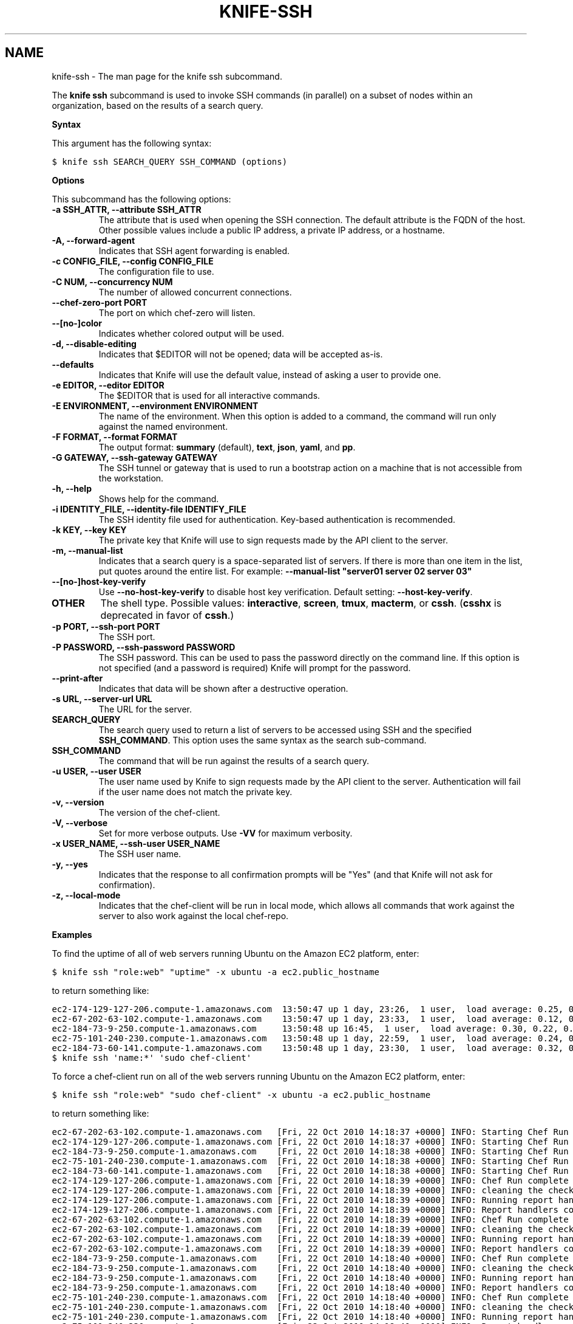 .TH "KNIFE-SSH" "1" "Chef 11.10.0" "" "knife ssh"
.SH NAME
knife-ssh \- The man page for the knife ssh subcommand.
.
.nr rst2man-indent-level 0
.
.de1 rstReportMargin
\\$1 \\n[an-margin]
level \\n[rst2man-indent-level]
level margin: \\n[rst2man-indent\\n[rst2man-indent-level]]
-
\\n[rst2man-indent0]
\\n[rst2man-indent1]
\\n[rst2man-indent2]
..
.de1 INDENT
.\" .rstReportMargin pre:
. RS \\$1
. nr rst2man-indent\\n[rst2man-indent-level] \\n[an-margin]
. nr rst2man-indent-level +1
.\" .rstReportMargin post:
..
.de UNINDENT
. RE
.\" indent \\n[an-margin]
.\" old: \\n[rst2man-indent\\n[rst2man-indent-level]]
.nr rst2man-indent-level -1
.\" new: \\n[rst2man-indent\\n[rst2man-indent-level]]
.in \\n[rst2man-indent\\n[rst2man-indent-level]]u
..
.\" Man page generated from reStructuredText.
.
.sp
The \fBknife ssh\fP subcommand is used to invoke SSH commands (in parallel) on a subset of nodes within an organization, based on the results of a search query.
.sp
\fBSyntax\fP
.sp
This argument has the following syntax:
.sp
.nf
.ft C
$ knife ssh SEARCH_QUERY SSH_COMMAND (options)
.ft P
.fi
.sp
\fBOptions\fP
.sp
This subcommand has the following options:
.INDENT 0.0
.TP
.B \fB\-a SSH_ATTR\fP, \fB\-\-attribute SSH_ATTR\fP
The attribute that is used when opening the SSH connection. The default attribute is the FQDN of the host. Other possible values include a public IP address, a private IP address, or a hostname.
.TP
.B \fB\-A\fP, \fB\-\-forward\-agent\fP
Indicates that SSH agent forwarding is enabled.
.TP
.B \fB\-c CONFIG_FILE\fP, \fB\-\-config CONFIG_FILE\fP
The configuration file to use.
.TP
.B \fB\-C NUM\fP, \fB\-\-concurrency NUM\fP
The number of allowed concurrent connections.
.TP
.B \fB\-\-chef\-zero\-port PORT\fP
The port on which chef\-zero will listen.
.TP
.B \fB\-\-[no\-]color\fP
Indicates whether colored output will be used.
.TP
.B \fB\-d\fP, \fB\-\-disable\-editing\fP
Indicates that $EDITOR will not be opened; data will be accepted as\-is.
.TP
.B \fB\-\-defaults\fP
Indicates that Knife will use the default value, instead of asking a user to provide one.
.TP
.B \fB\-e EDITOR\fP, \fB\-\-editor EDITOR\fP
The $EDITOR that is used for all interactive commands.
.TP
.B \fB\-E ENVIRONMENT\fP, \fB\-\-environment ENVIRONMENT\fP
The name of the environment. When this option is added to a command, the command will run only against the named environment.
.TP
.B \fB\-F FORMAT\fP, \fB\-\-format FORMAT\fP
The output format: \fBsummary\fP (default), \fBtext\fP, \fBjson\fP, \fByaml\fP, and \fBpp\fP.
.TP
.B \fB\-G GATEWAY\fP, \fB\-\-ssh\-gateway GATEWAY\fP
The SSH tunnel or gateway that is used to run a bootstrap action on a machine that is not accessible from the workstation.
.TP
.B \fB\-h\fP, \fB\-\-help\fP
Shows help for the command.
.TP
.B \fB\-i IDENTITY_FILE\fP, \fB\-\-identity\-file IDENTIFY_FILE\fP
The SSH identity file used for authentication. Key\-based authentication is recommended.
.TP
.B \fB\-k KEY\fP, \fB\-\-key KEY\fP
The private key that Knife will use to sign requests made by the API client to the server.
.TP
.B \fB\-m\fP, \fB\-\-manual\-list\fP
Indicates that a search query is a space\-separated list of servers. If there is more than one item in the list, put quotes around the entire list. For example: \fB\-\-manual\-list "server01 server 02 server 03"\fP
.TP
.B \fB\-\-[no\-]host\-key\-verify\fP
Use \fB\-\-no\-host\-key\-verify\fP to disable host key verification. Default setting: \fB\-\-host\-key\-verify\fP.
.TP
.B \fBOTHER\fP
The shell type. Possible values: \fBinteractive\fP, \fBscreen\fP, \fBtmux\fP, \fBmacterm\fP, or \fBcssh\fP. (\fBcsshx\fP is deprecated in favor of \fBcssh\fP.)
.TP
.B \fB\-p PORT\fP, \fB\-\-ssh\-port PORT\fP
The SSH port.
.TP
.B \fB\-P PASSWORD\fP, \fB\-\-ssh\-password PASSWORD\fP
The SSH password. This can be used to pass the password directly on the command line. If this option is not specified (and a password is required) Knife will prompt for the password.
.TP
.B \fB\-\-print\-after\fP
Indicates that data will be shown after a destructive operation.
.TP
.B \fB\-s URL\fP, \fB\-\-server\-url URL\fP
The URL for the server.
.TP
.B \fBSEARCH_QUERY\fP
The search query used to return a list of servers to be accessed using SSH and the specified \fBSSH_COMMAND\fP. This option uses the same syntax as the search sub\-command.
.TP
.B \fBSSH_COMMAND\fP
The command that will be run against the results of a search query.
.TP
.B \fB\-u USER\fP, \fB\-\-user USER\fP
The user name used by Knife to sign requests made by the API client to the server. Authentication will fail if the user name does not match the private key.
.TP
.B \fB\-v\fP, \fB\-\-version\fP
The version of the chef\-client.
.TP
.B \fB\-V\fP, \fB\-\-verbose\fP
Set for more verbose outputs. Use \fB\-VV\fP for maximum verbosity.
.TP
.B \fB\-x USER_NAME\fP, \fB\-\-ssh\-user USER_NAME\fP
The SSH user name.
.TP
.B \fB\-y\fP, \fB\-\-yes\fP
Indicates that the response to all confirmation prompts will be "Yes" (and that Knife will not ask for confirmation).
.TP
.B \fB\-z\fP, \fB\-\-local\-mode\fP
Indicates that the chef\-client will be run in local mode, which allows all commands that work against the server to also work against the local chef\-repo.
.UNINDENT
.sp
\fBExamples\fP
.sp
To find the uptime of all of web servers running Ubuntu on the Amazon EC2 platform, enter:
.sp
.nf
.ft C
$ knife ssh "role:web" "uptime" \-x ubuntu \-a ec2.public_hostname
.ft P
.fi
.sp
to return something like:
.sp
.nf
.ft C
ec2\-174\-129\-127\-206.compute\-1.amazonaws.com  13:50:47 up 1 day, 23:26,  1 user,  load average: 0.25, 0.18, 0.11
ec2\-67\-202\-63\-102.compute\-1.amazonaws.com    13:50:47 up 1 day, 23:33,  1 user,  load average: 0.12, 0.13, 0.10
ec2\-184\-73\-9\-250.compute\-1.amazonaws.com     13:50:48 up 16:45,  1 user,  load average: 0.30, 0.22, 0.13
ec2\-75\-101\-240\-230.compute\-1.amazonaws.com   13:50:48 up 1 day, 22:59,  1 user,  load average: 0.24, 0.17, 0.11
ec2\-184\-73\-60\-141.compute\-1.amazonaws.com    13:50:48 up 1 day, 23:30,  1 user,  load average: 0.32, 0.17, 0.15
.ft P
.fi
.sp
.nf
.ft C
$ knife ssh \(aqname:*\(aq \(aqsudo chef\-client\(aq
.ft P
.fi
.sp
To force a chef\-client run on all of the web servers running Ubuntu on the Amazon EC2 platform, enter:
.sp
.nf
.ft C
$ knife ssh "role:web" "sudo chef\-client" \-x ubuntu \-a ec2.public_hostname
.ft P
.fi
.sp
to return something like:
.sp
.nf
.ft C
ec2\-67\-202\-63\-102.compute\-1.amazonaws.com   [Fri, 22 Oct 2010 14:18:37 +0000] INFO: Starting Chef Run (Version 0.9.10)
ec2\-174\-129\-127\-206.compute\-1.amazonaws.com [Fri, 22 Oct 2010 14:18:37 +0000] INFO: Starting Chef Run (Version 0.9.10)
ec2\-184\-73\-9\-250.compute\-1.amazonaws.com    [Fri, 22 Oct 2010 14:18:38 +0000] INFO: Starting Chef Run (Version 0.9.10)
ec2\-75\-101\-240\-230.compute\-1.amazonaws.com  [Fri, 22 Oct 2010 14:18:38 +0000] INFO: Starting Chef Run (Version 0.9.10)
ec2\-184\-73\-60\-141.compute\-1.amazonaws.com   [Fri, 22 Oct 2010 14:18:38 +0000] INFO: Starting Chef Run (Version 0.9.10)
ec2\-174\-129\-127\-206.compute\-1.amazonaws.com [Fri, 22 Oct 2010 14:18:39 +0000] INFO: Chef Run complete in 1.419243 seconds
ec2\-174\-129\-127\-206.compute\-1.amazonaws.com [Fri, 22 Oct 2010 14:18:39 +0000] INFO: cleaning the checksum cache
ec2\-174\-129\-127\-206.compute\-1.amazonaws.com [Fri, 22 Oct 2010 14:18:39 +0000] INFO: Running report handlers
ec2\-174\-129\-127\-206.compute\-1.amazonaws.com [Fri, 22 Oct 2010 14:18:39 +0000] INFO: Report handlers complete
ec2\-67\-202\-63\-102.compute\-1.amazonaws.com   [Fri, 22 Oct 2010 14:18:39 +0000] INFO: Chef Run complete in 1.578265 seconds
ec2\-67\-202\-63\-102.compute\-1.amazonaws.com   [Fri, 22 Oct 2010 14:18:39 +0000] INFO: cleaning the checksum cache
ec2\-67\-202\-63\-102.compute\-1.amazonaws.com   [Fri, 22 Oct 2010 14:18:39 +0000] INFO: Running report handlers
ec2\-67\-202\-63\-102.compute\-1.amazonaws.com   [Fri, 22 Oct 2010 14:18:39 +0000] INFO: Report handlers complete
ec2\-184\-73\-9\-250.compute\-1.amazonaws.com    [Fri, 22 Oct 2010 14:18:40 +0000] INFO: Chef Run complete in 1.638884 seconds
ec2\-184\-73\-9\-250.compute\-1.amazonaws.com    [Fri, 22 Oct 2010 14:18:40 +0000] INFO: cleaning the checksum cache
ec2\-184\-73\-9\-250.compute\-1.amazonaws.com    [Fri, 22 Oct 2010 14:18:40 +0000] INFO: Running report handlers
ec2\-184\-73\-9\-250.compute\-1.amazonaws.com    [Fri, 22 Oct 2010 14:18:40 +0000] INFO: Report handlers complete
ec2\-75\-101\-240\-230.compute\-1.amazonaws.com  [Fri, 22 Oct 2010 14:18:40 +0000] INFO: Chef Run complete in 1.540257 seconds
ec2\-75\-101\-240\-230.compute\-1.amazonaws.com  [Fri, 22 Oct 2010 14:18:40 +0000] INFO: cleaning the checksum cache
ec2\-75\-101\-240\-230.compute\-1.amazonaws.com  [Fri, 22 Oct 2010 14:18:40 +0000] INFO: Running report handlers
ec2\-75\-101\-240\-230.compute\-1.amazonaws.com  [Fri, 22 Oct 2010 14:18:40 +0000] INFO: Report handlers complete
ec2\-184\-73\-60\-141.compute\-1.amazonaws.com   [Fri, 22 Oct 2010 14:18:40 +0000] INFO: Chef Run complete in 1.502489 seconds
ec2\-184\-73\-60\-141.compute\-1.amazonaws.com   [Fri, 22 Oct 2010 14:18:40 +0000] INFO: cleaning the checksum cache
ec2\-184\-73\-60\-141.compute\-1.amazonaws.com   [Fri, 22 Oct 2010 14:18:40 +0000] INFO: Running report handlers
ec2\-184\-73\-60\-141.compute\-1.amazonaws.com   [Fri, 22 Oct 2010 14:18:40 +0000] INFO: Report handlers complete
.ft P
.fi
.sp
To query for all nodes that have the "webserver" role and then use SSH to run the command "sudo chef\-client", enter:
.sp
.nf
.ft C
$ knife ssh "role:webserver" "sudo chef\-client"
.ft P
.fi
.sp
.nf
.ft C
$ knife ssh name:* "sudo aptitude upgrade \-y"
.ft P
.fi
.sp
To specify the shell type used on the nodes returned by a search query:
.sp
.nf
.ft C
$ knife ssh roles:opscode\-omnitruck macterm
.ft P
.fi
.sp
where \fBscreen\fP is one of the following values: \fBcssh\fP, \fBinteractive\fP, \fBmacterm\fP, \fBscreen\fP, or \fBtmux\fP. If the node does not have the shell type installed, Knife will return an error similar to the following:
.sp
.nf
.ft C
you need the rb\-appscript gem to use knife ssh macterm.
\(ga(sudo) gem    install rb\-appscript\(ga to install
ERROR: LoadError: cannot load such file \-\- appscript
.ft P
.fi
.SH AUTHOR
Chef
.\" Generated by docutils manpage writer.
.
